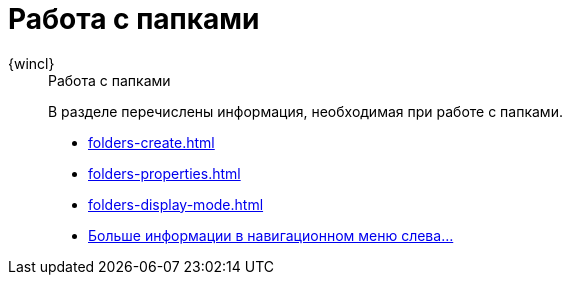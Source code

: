 :page-layout: home

= Работа с папками

[tabs]
====
{wincl}::
+
.Работа с папками
****
В разделе перечислены информация, необходимая при работе с папками.

* xref:folders-create.adoc[]
* xref:folders-properties.adoc[]
* xref:folders-display-mode.adoc[]
* xref:folders.adoc[Больше информации в навигационном меню слева...]
****
====